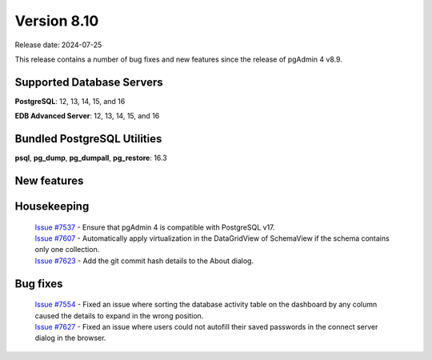 ************
Version 8.10
************

Release date: 2024-07-25

This release contains a number of bug fixes and new features since the release of pgAdmin 4 v8.9.

Supported Database Servers
**************************
**PostgreSQL**: 12, 13, 14, 15, and 16

**EDB Advanced Server**: 12, 13, 14, 15, and 16

Bundled PostgreSQL Utilities
****************************
**psql**, **pg_dump**, **pg_dumpall**, **pg_restore**: 16.3


New features
************


Housekeeping
************

  | `Issue #7537 <https://github.com/pgadmin-org/pgadmin4/issues/7537>`_ -  Ensure that pgAdmin 4 is compatible with PostgreSQL v17.
  | `Issue #7607 <https://github.com/pgadmin-org/pgadmin4/issues/7607>`_ -  Automatically apply virtualization in the DataGridView of SchemaView if the schema contains only one collection.
  | `Issue #7623 <https://github.com/pgadmin-org/pgadmin4/issues/7623>`_ -  Add the git commit hash details to the About dialog.

Bug fixes
*********

  | `Issue #7554 <https://github.com/pgadmin-org/pgadmin4/issues/7554>`_ -  Fixed an issue where sorting the database activity table on the dashboard by any column caused the details to expand in the wrong position.
  | `Issue #7627 <https://github.com/pgadmin-org/pgadmin4/issues/7627>`_ -  Fixed an issue where users could not autofill their saved passwords in the connect server dialog in the browser.
